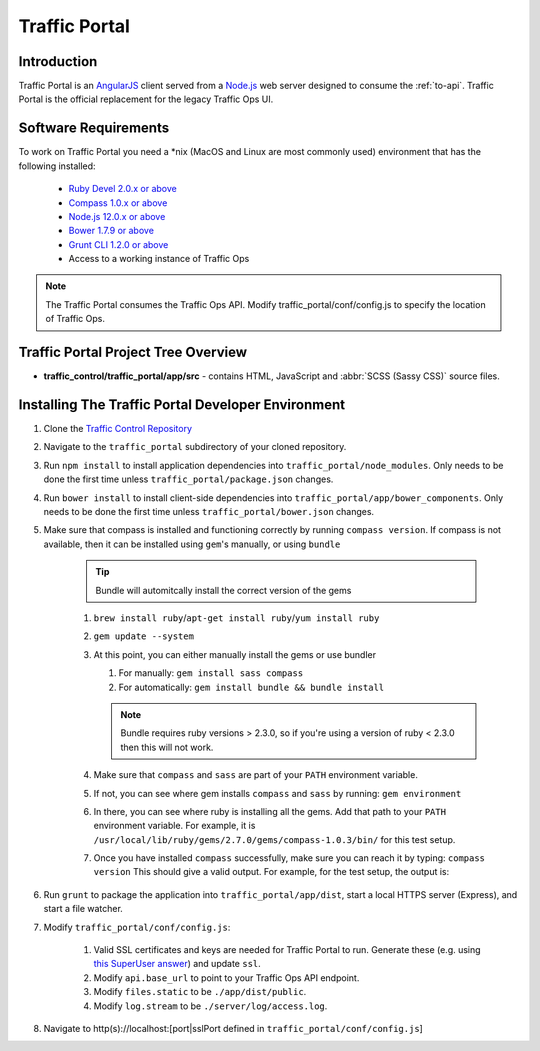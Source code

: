 ..
..
.. Licensed under the Apache License, Version 2.0 (the "License");
.. you may not use this file except in compliance with the License.
.. You may obtain a copy of the License at
..
..     http://www.apache.org/licenses/LICENSE-2.0
..
.. Unless required by applicable law or agreed to in writing, software
.. distributed under the License is distributed on an "AS IS" BASIS,
.. WITHOUT WARRANTIES OR CONDITIONS OF ANY KIND, either express or implied.
.. See the License for the specific language governing permissions and
.. limitations under the License.
..

**************
Traffic Portal
**************

Introduction
============
Traffic Portal is an `AngularJS <https://angularjs.org/>`_ client served from a `Node.js <https://nodejs.org/en/>`_ web server designed to consume the :ref:`to-api`. Traffic Portal is the official replacement for the legacy Traffic Ops UI.

Software Requirements
=====================
To work on Traffic Portal you need a \*nix (MacOS and Linux are most commonly used) environment that has the following installed:

	* `Ruby Devel 2.0.x or above <https://www.rpmfind.net/linux/rpm2html/search.php?query=ruby-devel>`_
	* `Compass 1.0.x or above <http://compass-style.org/>`_
	* `Node.js 12.0.x or above <https://nodejs.org/en/>`_
	* `Bower 1.7.9 or above <https://www.npmjs.com/package/bower>`_
	* `Grunt CLI 1.2.0 or above <https://github.com/gruntjs/grunt-cli>`_
	* Access to a working instance of Traffic Ops

.. note:: The Traffic Portal consumes the Traffic Ops API. Modify traffic_portal/conf/config.js to specify the location of Traffic Ops.

Traffic Portal Project Tree Overview
=====================================
* **traffic_control/traffic_portal/app/src** - contains HTML, JavaScript and :abbr:`SCSS (Sassy CSS)` source files.

Installing The Traffic Portal Developer Environment
===================================================
#. Clone the `Traffic Control Repository <https://github.com/apache/trafficcontrol>`_
#. Navigate to the ``traffic_portal`` subdirectory of your cloned repository.
#. Run ``npm install`` to install application dependencies into ``traffic_portal/node_modules``. Only needs to be done the first time unless ``traffic_portal/package.json`` changes.
#. Run ``bower install`` to install client-side dependencies into ``traffic_portal/app/bower_components``. Only needs to be done the first time unless ``traffic_portal/bower.json`` changes.
#. Make sure that compass is installed and functioning correctly by running ``compass version``. If compass is not available, then it can be installed using ``gem``'s manually, or using ``bundle``

    .. tip:: Bundle will automitcally install the correct version of the gems

    #. ``brew install ruby``/``apt-get install ruby``/``yum install ruby``

    #. ``gem update --system``

    #. At this point, you can either manually install the gems or use bundler

       #. For manually: ``gem install sass compass``

       #. For automatically: ``gem install bundle && bundle install``

       .. note:: Bundle requires ruby versions > 2.3.0, so if you're using a version of ruby < 2.3.0 then this will not work.

    #. Make sure that ``compass`` and ``sass`` are part of your ``PATH`` environment variable.

    #. If not, you can see where gem installs ``compass`` and ``sass`` by running:
       ``gem environment``

    #. In there, you can see where ruby is installing all the gems. Add that path to your ``PATH`` environment variable.
       For example, it is ``/usr/local/lib/ruby/gems/2.7.0/gems/compass-1.0.3/bin/`` for this test setup.

    #. Once you have installed ``compass`` successfully, make sure you can reach it by typing:
       ``compass version``
       This should give a valid output. For example, for the test setup, the output is:

    .. code-block:: text
        :caption: Compass version output

        Compass 1.0.3 (Polaris)
        Copyright (c) 2008-2020 Chris Eppstein
        Released under the MIT License.
        Compass is charityware.
        Please make a tax deductable donation for a worthy cause: http://umdf.org/compass

#. Run ``grunt`` to package the application into ``traffic_portal/app/dist``, start a local HTTPS server (Express), and start a file watcher.
#. Modify ``traffic_portal/conf/config.js``:

	#. Valid SSL certificates and keys are needed for Traffic Portal to run. Generate these (e.g. using `this SuperUser answer <https://superuser.com/questions/226192/avoid-password-prompt-for-keys-and-prompts-for-dn-information#answer-226229>`_) and update ``ssl``.
	#. Modify ``api.base_url`` to point to your Traffic Ops API endpoint.
	#. Modify ``files.static`` to be ``./app/dist/public``.
	#. Modify ``log.stream`` to be ``./server/log/access.log``.

#. Navigate to http(s)://localhost:[port|sslPort defined in ``traffic_portal/conf/config.js``]
